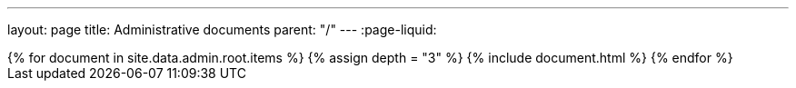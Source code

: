 ---
layout: page
title: Administrative documents
parent: "/"
---
:page-liquid:
++++
{% for document in site.data.admin.root.items %}
{% assign depth = "3" %}
{% include document.html %}
{% endfor %}
++++
